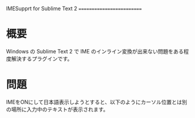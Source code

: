 IMESupprt for Sublime Text 2
==========================

* 概要
  Windows の Sublime Text 2 で IME のインライン変換が出来ない問題をある程度解決するプラグインです。

* 問題
  IMEをONにして日本語表示しようとすると、以下のようにカーソル位置とは別の場所に入力中のテキストが表示されます。
  [[./img/inline1.png]]
